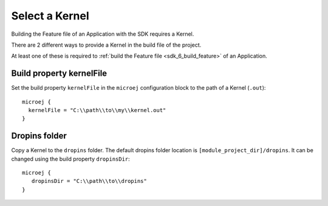 .. _sdk_6_select_kernel:

Select a Kernel
===============

Building the Feature file of an Application with the SDK requires a Kernel.

There are 2 different ways to provide a Kernel in the build file of the project.

At least one of these is required to :ref:`build the Feature file <sdk_6_build_feature>` of an Application.

Build property kernelFile
^^^^^^^^^^^^^^^^^^^^^^^^^

Set the build property ``kernelFile`` in the ``microej`` configuration block to the path of a Kernel (``.out``)::

   microej {
     kernelFile = "C:\\path\\to\\my\\kernel.out"
   }

Dropins folder
^^^^^^^^^^^^^^

Copy a Kernel to the ``dropins`` folder. The default dropins folder location is ``[module_project_dir]/dropins``. It can be changed using the build property ``dropinsDir``::

   microej {
      dropinsDir = "C:\\path\\to\\dropins"
   }

..
   | Copyright 2008-2023, MicroEJ Corp. Content in this space is free 
   for read and redistribute. Except if otherwise stated, modification 
   is subject to MicroEJ Corp prior approval.
   | MicroEJ is a trademark of MicroEJ Corp. All other trademarks and 
   copyrights are the property of their respective owners.
